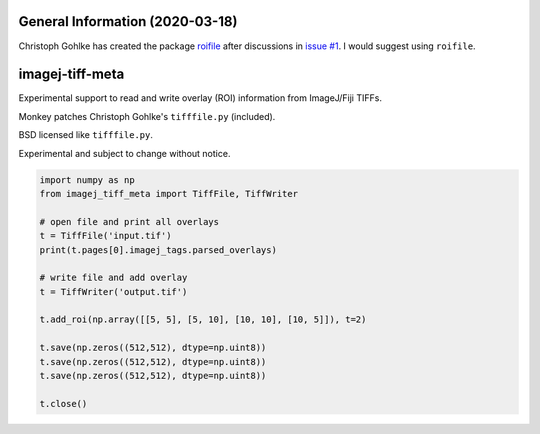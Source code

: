 General Information (2020-03-18)
================================

Christoph Gohlke has created the package `roifile <https://github.com/cgohlke/roifile>`_ after discussions in `issue \#1 <https://github.com/csachs/imagej-tiff-meta/issues/1>`_. I would suggest using ``roifile``.

imagej-tiff-meta
================

Experimental support to read and write overlay (ROI) information from ImageJ/Fiji TIFFs.

Monkey patches Christoph Gohlke's ``tifffile.py`` (included).

BSD licensed like ``tifffile.py``.

Experimental and subject to change without notice.


.. code-block:: python
  
  import numpy as np
  from imagej_tiff_meta import TiffFile, TiffWriter

  # open file and print all overlays
  t = TiffFile('input.tif')
  print(t.pages[0].imagej_tags.parsed_overlays)

  # write file and add overlay
  t = TiffWriter('output.tif')

  t.add_roi(np.array([[5, 5], [5, 10], [10, 10], [10, 5]]), t=2)

  t.save(np.zeros((512,512), dtype=np.uint8))
  t.save(np.zeros((512,512), dtype=np.uint8))
  t.save(np.zeros((512,512), dtype=np.uint8))

  t.close()



